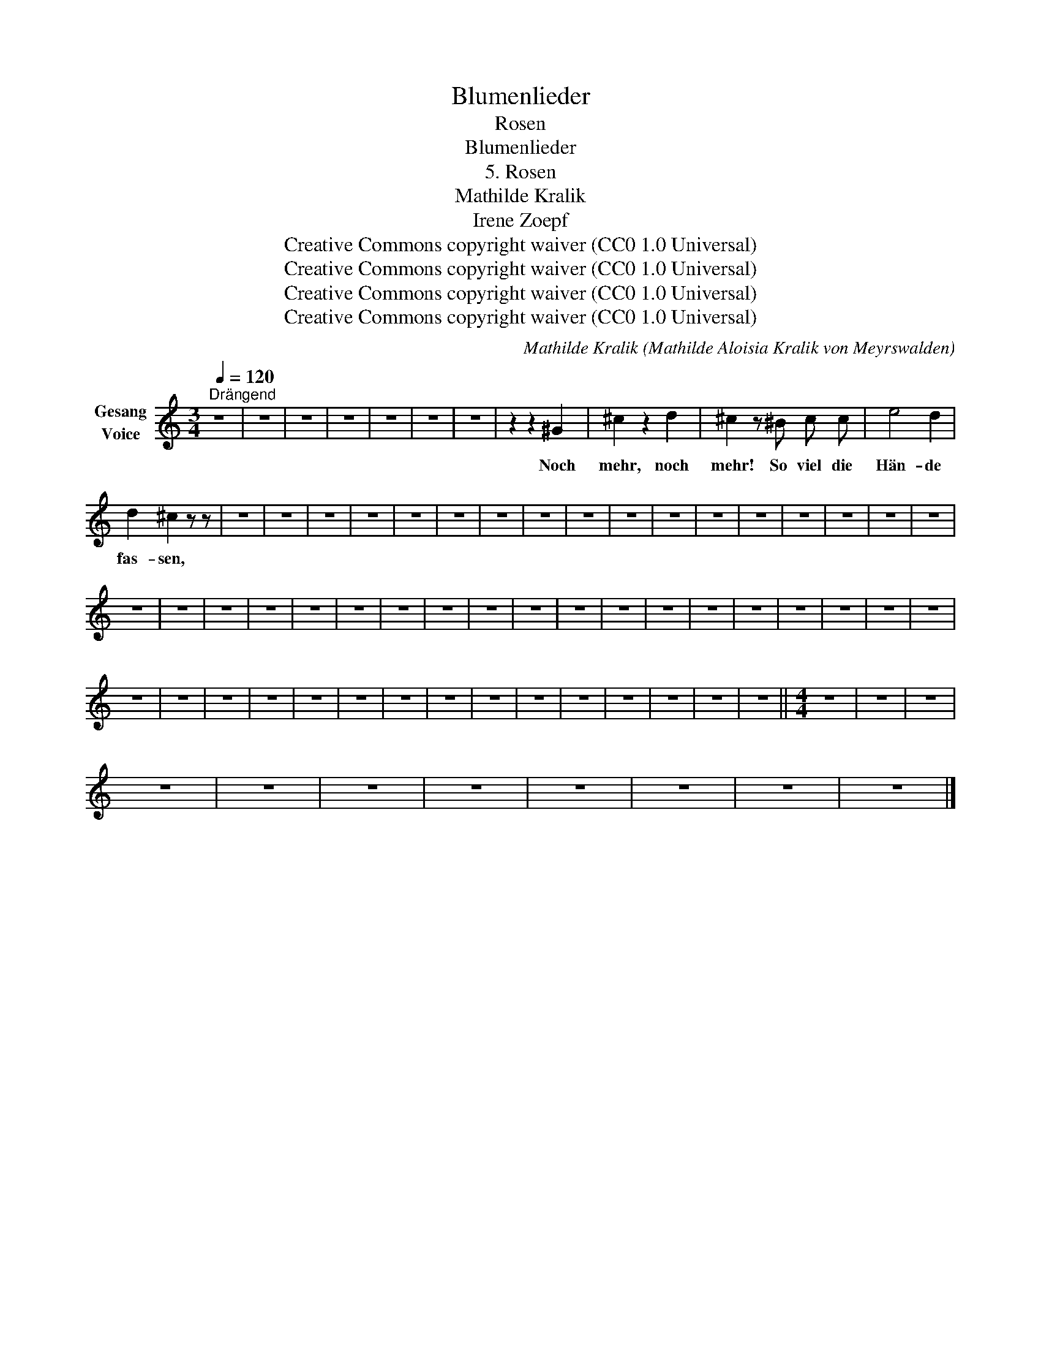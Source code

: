 X:1
T:Blumenlieder
T:Rosen
T:Blumenlieder 
T:5. Rosen
T:Mathilde Kralik 
T:Irene Zoepf 
T:Creative Commons copyright waiver (CC0 1.0 Universal)
T:Creative Commons copyright waiver (CC0 1.0 Universal)
T:Creative Commons copyright waiver (CC0 1.0 Universal)
T:Creative Commons copyright waiver (CC0 1.0 Universal)
C:Mathilde Kralik (Mathilde Aloisia Kralik von Meyrswalden)
Z:Irene Zoepf
Z:Creative Commons copyright waiver (CC0 1.0 Universal)
L:1/8
Q:1/4=120
M:3/4
K:C
V:1 treble nm="Gesang\nVoice"
V:1
"^Drängend" z6 | z6 | z6 | z6 | z6 | z6 | z6 | z2 z2 ^G2 | ^c2 z2 d2 | ^c2 z ^B c c | e4 d2 | %11
w: |||||||Noch|mehr, noch|mehr! So viel die|Hän- de|
 d2 ^c2 z z | z6 | z6 | z6 | z6 | z6 | z6 | z6 | z6 | z6 | z6 | z6 | z6 | z6 | z6 | z6 | z6 | z6 | %29
w: fas- sen,||||||||||||||||||
 z6 | z6 | z6 | z6 | z6 | z6 | z6 | z6 | z6 | z6 | z6 | z6 | z6 | z6 | z6 | z6 | z6 | z6 | z6 | %48
w: |||||||||||||||||||
 z6 | z6 | z6 | z6 | z6 | z6 | z6 | z6 | z6 | z6 | z6 | z6 | z6 | z6 | z6 ||[M:4/4] z8 | z8 | z8 | %66
w: ||||||||||||||||||
 z8 | z8 | z8 | z8 | z8 | z8 | z8 | z8 |] %74
w: ||||||||

